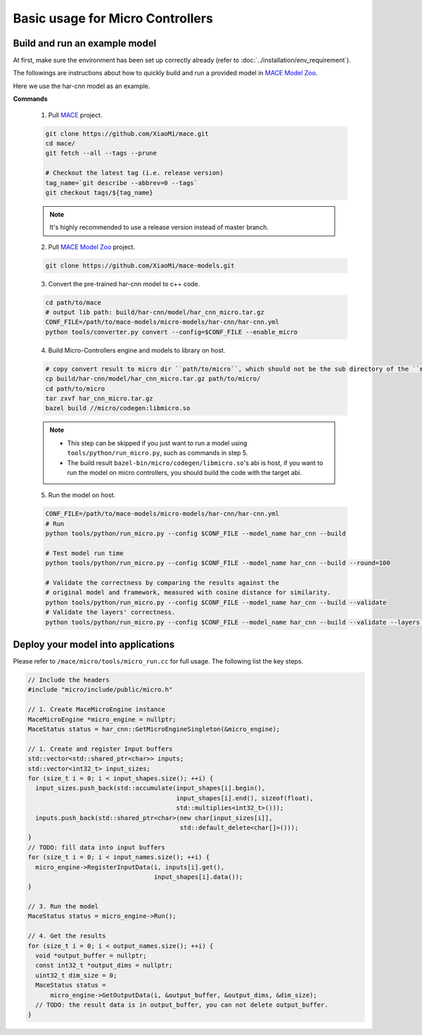 Basic usage for Micro Controllers
==================================


Build and run an example model
-------------------------------

At first, make sure the environment has been set up correctly already (refer to :doc:`../installation/env_requirement`).

The followings are instructions about how to quickly build and run a provided model in
`MACE Model Zoo <https://github.com/XiaoMi/mace-models>`__.

Here we use the har-cnn model as an example.

**Commands**

    1. Pull `MACE <https://github.com/XiaoMi/mace>`__ project.

    .. code-block:: sh

        git clone https://github.com/XiaoMi/mace.git
        cd mace/
        git fetch --all --tags --prune

        # Checkout the latest tag (i.e. release version)
        tag_name=`git describe --abbrev=0 --tags`
        git checkout tags/${tag_name}

    .. note::

        It's highly recommended to use a release version instead of master branch.


    2. Pull `MACE Model Zoo <https://github.com/XiaoMi/mace-models>`__ project.

    .. code-block:: sh

        git clone https://github.com/XiaoMi/mace-models.git


    3. Convert the pre-trained har-cnn model to c++ code.

    .. code-block:: sh

        cd path/to/mace
        # output lib path: build/har-cnn/model/har_cnn_micro.tar.gz
        CONF_FILE=/path/to/mace-models/micro-models/har-cnn/har-cnn.yml
        python tools/converter.py convert --config=$CONF_FILE --enable_micro


    4. Build Micro-Controllers engine and models to library on host.

    .. code-block:: sh

        # copy convert result to micro dir ``path/to/micro``, which should not be the sub directory of the ``mace/``.
        cp build/har-cnn/model/har_cnn_micro.tar.gz path/to/micro/
        cd path/to/micro
        tar zxvf har_cnn_micro.tar.gz
        bazel build //micro/codegen:libmicro.so

    .. note::

        - This step can be skipped if you just want to run a model using ``tools/python/run_micro.py``, such as commands in step 5.

        - The build result ``bazel-bin/micro/codegen/libmicro.so``'s abi is host, if you want to run the model on micro controllers, you should build the code with the target abi.

    5. Run the model on host.

    .. code-block:: sh

        CONF_FILE=/path/to/mace-models/micro-models/har-cnn/har-cnn.yml
        # Run
        python tools/python/run_micro.py --config $CONF_FILE --model_name har_cnn --build

    	# Test model run time
        python tools/python/run_micro.py --config $CONF_FILE --model_name har_cnn --build --round=100

    	# Validate the correctness by comparing the results against the
    	# original model and framework, measured with cosine distance for similarity.
    	python tools/python/run_micro.py --config $CONF_FILE --model_name har_cnn --build --validate
        # Validate the layers' correctness.
        python tools/python/run_micro.py --config $CONF_FILE --model_name har_cnn --build --validate --layers 0:-1



Deploy your model into applications
------------------------------------

Please refer to \ ``/mace/micro/tools/micro_run.cc`` for full usage. The following list the key steps.

.. code-block:: cpp

    // Include the headers
    #include "micro/include/public/micro.h"

    // 1. Create MaceMicroEngine instance
    MaceMicroEngine *micro_engine = nullptr;
    MaceStatus status = har_cnn::GetMicroEngineSingleton(&micro_engine);

    // 1. Create and register Input buffers
    std::vector<std::shared_ptr<char>> inputs;
    std::vector<int32_t> input_sizes;
    for (size_t i = 0; i < input_shapes.size(); ++i) {
      input_sizes.push_back(std::accumulate(input_shapes[i].begin(),
                                            input_shapes[i].end(), sizeof(float),
                                            std::multiplies<int32_t>()));
      inputs.push_back(std::shared_ptr<char>(new char[input_sizes[i]],
                                             std::default_delete<char[]>()));
    }
    // TODO: fill data into input buffers
    for (size_t i = 0; i < input_names.size(); ++i) {
      micro_engine->RegisterInputData(i, inputs[i].get(),
                                      input_shapes[i].data());
    }

    // 3. Run the model
    MaceStatus status = micro_engine->Run();

    // 4. Get the results
    for (size_t i = 0; i < output_names.size(); ++i) {
      void *output_buffer = nullptr;
      const int32_t *output_dims = nullptr;
      uint32_t dim_size = 0;
      MaceStatus status =
          micro_engine->GetOutputData(i, &output_buffer, &output_dims, &dim_size);
      // TODO: the result data is in output_buffer, you can not delete output_buffer.
    }
